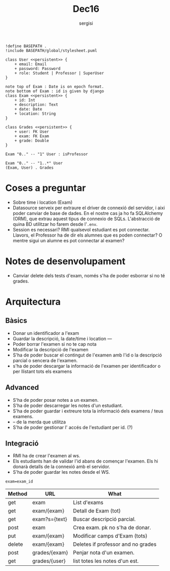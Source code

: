 #+TITLE: Dec16
#+author: sergisi

#+begin_src plantuml :file img/message_passing.png :dir .
!define BASEPATH .
!include BASEPATH/global/stylesheet.puml

class User <<persistent>> {
    + email: Email
    + password: Password
    + role: Student | Professor | SuperUser
}

note top of Exam : Date is on epoch format.
note bottom of Exam : id is given by django
class Exam <<persistent>> {
    + id: Int
    + description: Text
    + date: Date
    + location: String
}

class Grades <<persistent>> {
    + user: FK User
    + exam: FK Exam
    + grade: Double
}

Exam "0.." -- "1" User : isProfessor

Exam "0.." -- "1..*" User
(Exam, User) . Grades
#+end_src

#+attr_org: :width 300
#+RESULTS:
[[file:img/message_passing.png]]

* Coses a preguntar
+ Sobre time i location (Exam)
+ Datasource serveix per extraure el driver de connexió del servidor, i
  aixi poder canviar de base de dades. En el nostre cas ja ho fa SQLAlchemy
  (ORM), que extrau aquest tipus de connexio de SQLs. L'abstracció de quina
  BD utilitzar ho farem desde l'~.env~.
+ Session es necessari? RMI qualsevol estudiant es pot connectar. Llavors,
  el Professor ha de dir els alumnes que es poden connectar? O mentre sigui
  un alumne es pot connectar al examen?

* Notes de desenvolupament
+ Canviar delete dels tests d'exam, només s'ha de poder esborrar
  si no té grades.

* Arquitectura
** Bàsics
+ Donar un identificador a l'exam
+ Guardar la descripció, la date/time i location
  ---
+ Poder borrar l'examen si no te cap nota
+ Modificar la descripció de l'examen
+ S'ha de poder buscar el contingut de l'examen amb l'id
  o la descripció parcial o sencera de l'examen.
+ s'ha de poder descargar la informació de l'examen per
  identificador o per llistant tots els examens

** Advanced
+ S'ha de poder posar notes a un examen.
+ S'ha de poder descarregar les notes d'un estudiant.
+ S'ha de poder guardar i extreure tota la informació dels
  examens / teus examens.
+ -- de la merda que utilitza
+ S'ha de poder gestionar l' accés de l'estudiant per id. (?)

** Integració
+ RMI ha de crear l'examen al ws.
+ Els estudiants han de validar l'id abans de començar
  l'examen. Els hi donarà detalls de la connexió amb el
  servidor.
+ S'ha de poder guardar les notes desde el WS.

~exam=exam_id~
#+NAME: Methods table. Preceeded by api at ngix level
| Method | URL           | What                               |
|--------+---------------+------------------------------------|
| get    | exam          | List d'exams                       |
| get    | exam/{exam}   | Detall de Exam (tot)               |
| get    | exam?s={text} | Buscar descripció parcial.         |
| post   | exam          | Crea exam. pk no s'ha de donar.    |
| put    | exam/{exam}   | Modificar camps d'Exam (tots)      |
| delete | exam/{exam}   | Deletes if professor and no grades |
|--------+---------------+------------------------------------|
| post   | grades/{exam} | Penjar nota d'un examen.           |
| get    | grades/{user} | list totes les notes d'un est.     |
